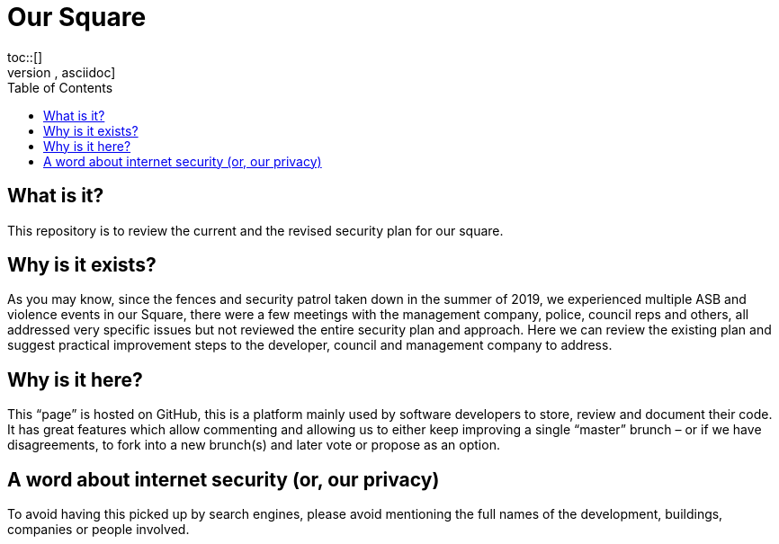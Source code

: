 :hardbreaks:
:nofooter:
:icons: font
:linkattrs:
:imagesdir: ./media/
:toc:

= Our Square
toc::[]
[source,asciidoc]

== What is it?
This repository is to review the current and the revised security plan for our square.

== Why is it exists?
As you may know, since the fences and security patrol taken down in the summer of 2019, we experienced multiple ASB and violence events in our Square, there were a few meetings with the management company, police, council reps and others, all addressed very specific issues but not reviewed the entire security plan and approach. Here we can review the existing plan and suggest practical improvement steps to the developer, council and management company to address.  

== Why is it here?
This “page” is hosted on GitHub, this is a platform mainly used by software developers to store, review and document their code. It has great features which allow commenting and allowing us to either keep improving a single “master” brunch – or if we have disagreements, to fork into a new brunch(s) and later vote or propose as an option.

== A word about internet security (or, our privacy)
To avoid having this picked up by search engines, please avoid mentioning the full names of the development, buildings, companies or people involved.
